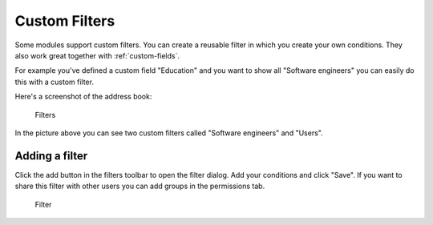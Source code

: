 .. _filters:

Custom Filters
==============

Some modules support custom filters. You can create a reusable filter in which you create
your own conditions. They also work great together with :ref:`custom-fields`.

For example you've defined a custom field "Education" and you want to show all 
"Software engineers" you can easily do this with a custom filter.

Here's a screenshot of the address book:

.. figure:: /_static/using/filters/filters.png
   :alt: Filters
   :width: 50%

   Filters

In the picture above you can see two custom filters called "Software engineers" and "Users".

Adding a filter
---------------

Click the add button in the filters toolbar to open the filter dialog.
Add your conditions and click "Save".
If you want to share this filter with other users you can add groups in the permissions tab.

.. figure:: /_static/using/filters/filter.png
   :alt: Filter
   :width: 100%

   Filter
